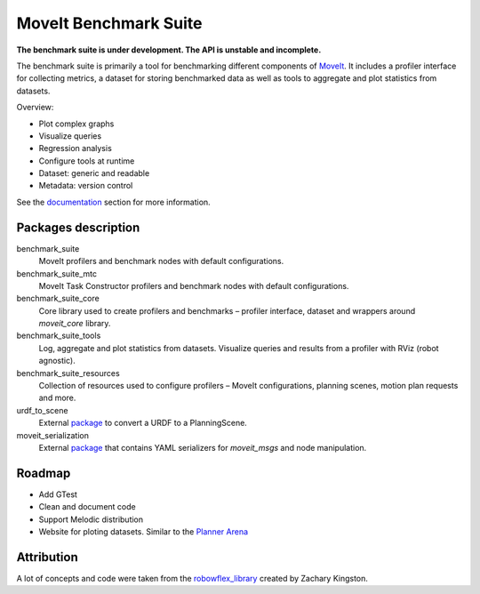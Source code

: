======================
MoveIt Benchmark Suite
======================
**The benchmark suite is under development. The API is unstable and incomplete.**

The benchmark suite is primarily a tool for benchmarking different components of `MoveIt`_. It includes a profiler interface for collecting metrics, a dataset for storing benchmarked data as well as tools to aggregate and plot statistics from datasets.

.. image:: doc/images/spiderplot.svg
   :width: 350px
   :align: right

Overview:

- Plot complex graphs
- Visualize queries
- Regression analysis
- Configure tools at runtime
- Dataset: generic and readable
- Metadata: version control

See the `documentation`_ section for more information.

Packages description
--------------------

benchmark_suite
  MoveIt profilers and benchmark nodes with default configurations.

benchmark_suite_mtc
  MoveIt Task Constructor profilers and benchmark nodes with default configurations.

benchmark_suite_core
  Core library used to create profilers and benchmarks |--| profiler interface, dataset and wrappers around *moveit_core* library.

benchmark_suite_tools
  Log, aggregate and plot statistics from datasets. Visualize queries and results from a profiler with RViz (robot agnostic).

benchmark_suite_resources
  Collection of resources used to configure profilers |--| MoveIt configurations, planning scenes, motion plan requests and more.

urdf_to_scene
  External `package
  <https://github.com/captain-yoshi/urdf_to_scene>`__ to convert a URDF to a PlanningScene.

moveit_serialization
  External `package
  <https://github.com/captain-yoshi/moveit_serialization>`__ that contains YAML serializers for *moveit_msgs* and node manipulation.

Roadmap
-------
- Add GTest
- Clean and document code
- Support Melodic distribution
- Website for ploting datasets. Similar to the `Planner Arena`_


Attribution
-----------
A lot of concepts and code were taken from the `robowflex_library`_ created by Zachary Kingston.

.. Declaration of hyperlinks
.. _documentation: doc/README.md
.. _urdf_to_scene: https://github.com/captain-yoshi/urdf_to_scene
.. _moveit_serialization: https://github.com/captain-yoshi/moveit_serialization
.. _robowflex_library: https://github.com/KavrakiLab/robowflex
.. _MoveIt: https://github.com/ros-planning/moveit
.. _Planner Arena: http://plannerarena.org/

.. Declaration of unicode dash
.. |--| unicode:: U+2013   .. en dash
.. |---| unicode:: U+2014  .. em dash, trimming surrounding whitespace
   :trim:

